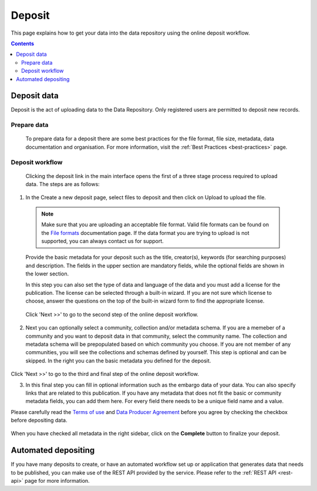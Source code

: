 .. _basic-usage:

***********
Deposit
***********

This page explains how to get your data into the data repository using the online deposit workflow.

.. contents::
    :depth: 8


.. _deposit-data:

==============
Deposit data
==============

Deposit is the act of uploading data to the Data Repository. Only registered users are permitted to deposit new records.

.. _prepare-data:

Prepare data
______________

 To prepare data for a deposit there are some best practices for the file format, file size, metadata, data documentation and organisation. For more information, visit the :ref:`Best Practices <best-practices>` page.

.. _deposit-workflow:

Deposit workflow
_________________

 Clicking the deposit link in the main interface opens the first of a three stage process required to upload data. The steps are as follows:

1. In the Create a new deposit page, select files to deposit and then click on Upload to upload the file.

 .. note:: Make sure that you are uploading an acceptable file format. Valid file formats can be found on the `File formats`_ documentation page. If the data format you are trying to upload is not supported, you can always contact us for support.

 Provide the basic metadata for your deposit such as the title, creator(s), keywords (for searching purposes) and description. The fields in the upper section are mandatory fields, while the optional fields are shown in the lower section.

 .. image:: ../img/deposit-workflow-1.png
   :align: center
   :width: 75%

 In this step you can also set the type of data and language of the data and you must add a license for the publication. The license can be selected through a built-in wizard. If you are not sure which license to choose, answer the questions on the top of the built-in wizard form to find the appropriate license.

  .. image:: ../img/license.png
   :align: center
   :width: 75%

 Click 'Next >>' to go to the second step of the online deposit workflow.

2. Next you can optionally select a community, collection and/or metadata schema. If you are a memeber of a community and you want to deposit data in that community, select the community name. The collection and metadata schema will be prepopulated based on which community you choose. If you are not member of any communities, you will see the collections and schemas defined by yourself. This step is optional and can be skipped. In the right you can the basic metadata you defined for the deposit.

 .. image:: ../img/deposit-workflow-2.png
   :align: center
   :width: 75%

Click 'Next >>' to go to the third and final step of the online deposit workflow.

3. In this final step you can fill in optional information such as the embargo data of your data. You can also specify links that are related to this publication. If you have any metadata that does not fit the basic or community metadata fields, you can add them here. For every field there needs to be a unique field name and a value.

Please carefully read the `Terms of use`_ and `Data Producer Agreement`_ before you agree by checking the checkbox before depositing data.

 .. image:: ../img/deposit-workflow-3.png
   :align: center
   :width: 75%

When you have checked all metadata in the right sidebar, click on the **Complete** button to finalize your deposit.

.. _automated-depositing:

==============
Automated depositing
==============

If you have many deposits to create, or have an automated workflow set up or application that generates data that needs to be published, you can make use of the REST API provided by the service. Please refer to the :ref:`REST API <rest-api>` page for more information.

.. Links:

.. _`File formats`: https://repository.surfsara.nl/docs/formats
.. _`Terms of Use`: https://repository.surfsara.nl/docs/terms
.. _`Data Producer Agreement`: https://repository.surfsara.nl/docs/data-producer
